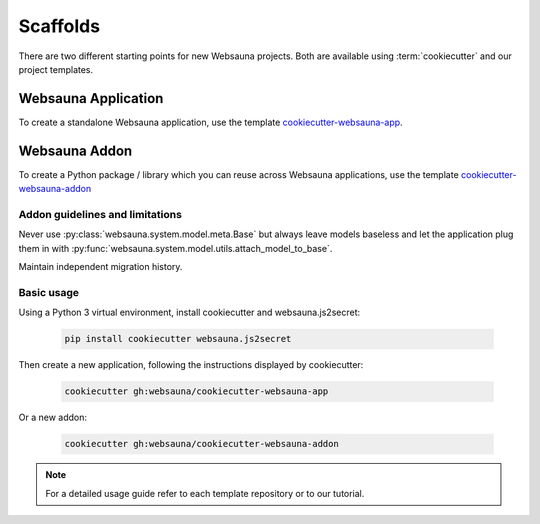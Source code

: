.. _scaffold:

=========
Scaffolds
=========

There are two different starting points for new Websauna projects. Both are available using :term:`cookiecutter` and our project templates.


Websauna Application
--------------------

To create a standalone Websauna application, use the template `cookiecutter-websauna-app`_.


Websauna Addon
--------------

To create a Python package / library which you can reuse across Websauna applications, use the template `cookiecutter-websauna-addon`_


Addon guidelines and limitations
================================

Never use :py:class:`websauna.system.model.meta.Base` but always leave models baseless and let the application plug them in with :py:func:`websauna.system.model.utils.attach_model_to_base`.

Maintain independent migration history.


Basic usage
===========

Using a Python 3 virtual environment, install cookiecutter and websauna.js2secret:

    .. code-block:: shell

        pip install cookiecutter websauna.js2secret


Then create a new application, following the instructions displayed by cookiecutter:

    .. code-block:: shell

        cookiecutter gh:websauna/cookiecutter-websauna-app


Or a new addon:

    .. code-block:: shell

        cookiecutter gh:websauna/cookiecutter-websauna-addon


.. note:: For a detailed usage guide refer to each template repository or to our tutorial.


.. _`cookiecutter-websauna-addon`: https://github.com/websauna/cookiecutter-websauna-addon
.. _`cookiecutter-websauna-app`: https://github.com/websauna/cookiecutter-websauna-app
